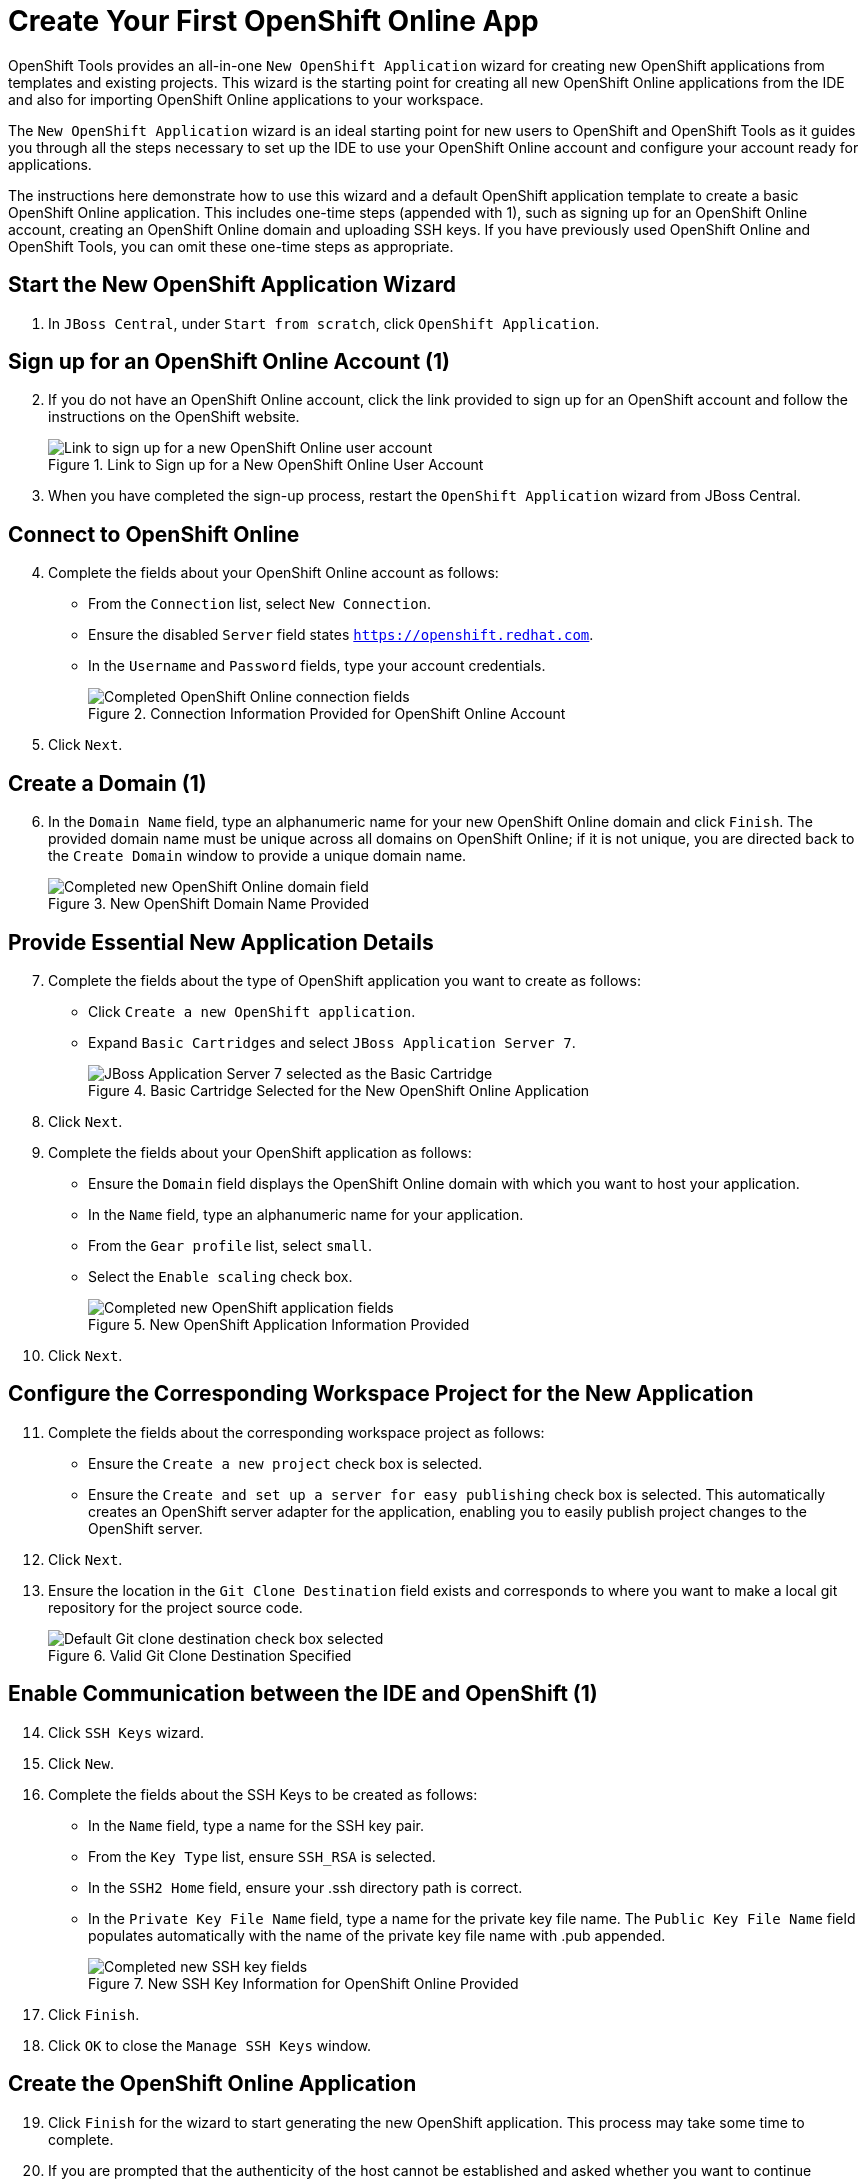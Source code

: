 = Create Your First OpenShift Online App 
:page-layout: howto
:page-tab: docs
:page-status: green
:experimental:
:imagesdir: ./images

OpenShift Tools provides an all-in-one `New OpenShift Application` wizard for creating new OpenShift applications from templates and existing projects. This wizard is the starting point for creating all new OpenShift Online applications from the IDE and also for importing OpenShift Online applications to your workspace.

The `New OpenShift Application` wizard is an ideal starting point for new users to OpenShift and OpenShift Tools as it guides you through all the steps necessary to set up the IDE to use your OpenShift Online account and configure your account ready for applications.

The instructions here demonstrate how to use this wizard and a default OpenShift application template to create a basic OpenShift Online application. This includes one-time steps (appended with 1), such as signing up for an OpenShift Online account, creating an OpenShift Online domain and uploading SSH keys. If you have previously used OpenShift Online and OpenShift Tools, you can omit these one-time steps as appropriate.     

== Start the New OpenShift Application Wizard
. In `JBoss Central`, under `Start from scratch`, click `OpenShift Application`.

== Sign up for an OpenShift Online Account (1)
[start=2]
. If you do not have an OpenShift Online account, click the link provided to sign up for an OpenShift account and follow the instructions on the OpenShift website.
+
.Link to Sign up for a New OpenShift Online User Account
image::openshift_signuplink.png[Link to sign up for a new OpenShift Online user account]
+
. When you have completed the sign-up process, restart the `OpenShift Application` wizard from JBoss Central.

== Connect to OpenShift Online
[start=4]
. Complete the fields about your OpenShift Online account as follows:
** From the `Connection` list, select `New Connection`.                
** Ensure the disabled `Server` field states `https://openshift.redhat.com`.        
** In the `Username` and `Password` fields, type your account credentials.         
+
.Connection Information Provided for OpenShift Online Account
image::openshift_connect.png[Completed OpenShift Online connection fields]
+
. Click `Next`.

== Create a Domain (1)
[start=6]
. In the `Domain Name` field, type an alphanumeric name for your new OpenShift Online domain and click `Finish`. The provided domain name must be unique across all domains on OpenShift Online; if it is not unique, you are directed back to the `Create Domain` window to provide a unique domain name. 
+
.New OpenShift Domain Name Provided
image::openshift_newdomain.png[Completed new OpenShift Online domain field]

== Provide Essential New Application Details
[start=7]
. Complete the fields about the type of OpenShift application you want to create as follows: 
** Click `Create a new OpenShift application`.
** Expand `Basic Cartridges` and select `JBoss Application Server 7`.
+
.Basic Cartridge Selected for the New OpenShift Online Application
image::openshift_select-cartridges.png[JBoss Application Server 7 selected as the Basic Cartridge]
+
. Click `Next`.
. Complete the fields about your OpenShift application as follows:
** Ensure the `Domain` field displays the OpenShift Online domain with which you want to host your application.
** In the `Name` field, type an alphanumeric name for your application.
** From the `Gear profile` list, select `small`.
** Select the `Enable scaling` check box.
+
.New OpenShift Application Information Provided
image::openshift_newapp-details.png[Completed new OpenShift application fields]
+
. Click `Next`.

== Configure the Corresponding Workspace Project for the New Application
[start=11]
. Complete the fields about the corresponding workspace project as follows:
** Ensure the `Create a new project` check box is selected.
** Ensure the `Create and set up a server for easy publishing` check box is selected. This automatically creates an OpenShift server adapter for the application, enabling you to easily publish project changes to the OpenShift server. 
. Click `Next`.
. Ensure the location in the `Git Clone Destination` field exists and corresponds to where you want to make a local git repository for the project source code.
+
.Valid Git Clone Destination Specified
image::openshift_git-destination.png[Default Git clone destination check box selected]

== Enable Communication between the IDE and OpenShift (1)
[start=14]
. Click `SSH Keys` wizard.             
. Click `New`.
. Complete the fields about the SSH Keys to be created as follows:             
** In the `Name` field, type a name for the SSH key pair.
** From the `Key Type` list, ensure `SSH_RSA` is selected. 
** In the `SSH2 Home` field, ensure your .ssh directory path is correct.         
** In the `Private Key File Name` field, type a name for the private key file name. The `Public Key File Name` field populates automatically with the name of the private key file name with .pub appended.
+
.New SSH Key Information for OpenShift Online Provided
image::openshift_new-sshkey.png[Completed new SSH key fields]
+
. Click `Finish`.             
. Click `OK` to close the `Manage SSH Keys` window.

== Create the OpenShift Online Application
[start=19]
. Click `Finish` for the wizard to start generating the new OpenShift application. This process may take some time to complete.
. If you are prompted that the authenticity of the host cannot be established and asked whether you want to continue connecting, ensure that the host name matches that of your application and domain and click `Yes`.

== Some OpenShift Terminology
* Gear: A server container with a set of resources that allow you to run your application
* Cartridge: Plug-ins that house the framework or components that can be used to create and run your application
** Standalone cartridge: Languages and application servers that serve your application
** Embedded cartridge: Functionality to enhance your application
* Scaling: Enables your application to react to changes in traffic and automatically allocate the necessary resources to handle the current demand

== Did You Know
* You can also start the `New OpenShift Application` wizard from the `OpenShift Explorer` view by right-clicking a connection, domain or existing application and clicking menu:New[Application].
* To save time when logging in to OpenShift Online in future, you can click the `Save Password` check box in the `Sign in to OpenShift` window. The password is retained in secure storage provided by the IDE and automatically populates the `Password` field for the associated connection.
* Using the `New OpenShift Application` wizard, you can also create a new OpenShift application from an existing workspace project or a Git source.
+
////
See <link to other article once it is made.>
////
+
* Each time you start the IDE or switch workspaces the IDE is initially disconnected from OpenShift. When you attempt to complete an action that requires an active OpenShift connection, you are automaticaly prompted to reconnect.
* To manually reconnect the IDE to OpenShift, in the `OpenShift Explorer` view click the `Connection` icon image:openshift_icon-connection.png[Connection icon].